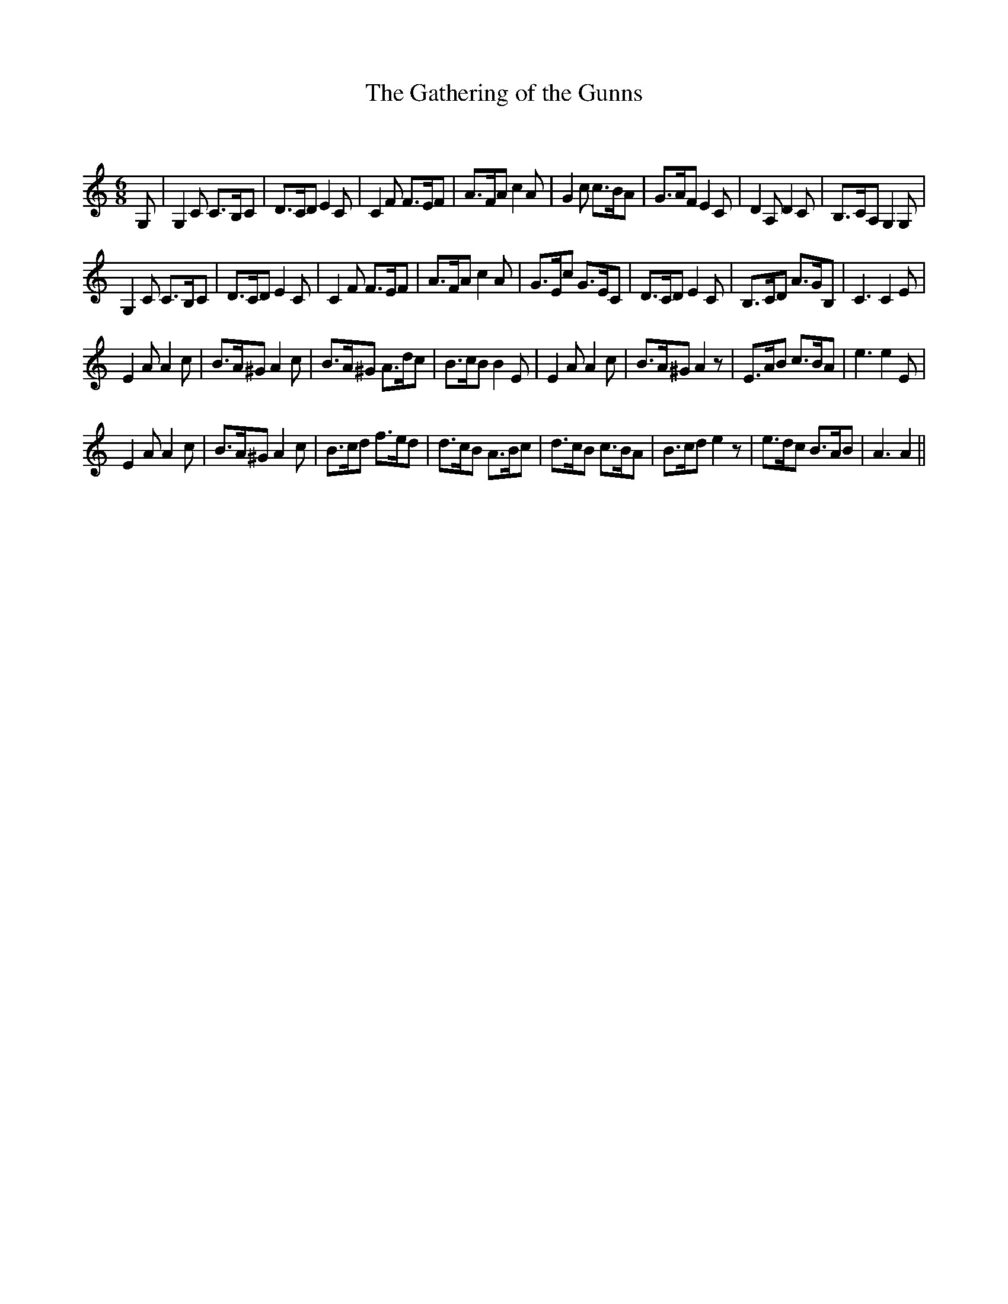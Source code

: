 X:1
T: The Gathering of the Gunns
C:
R:Jig
Q:180
K:C
M:6/8
L:1/16
G,2|G,4C2 C3B,C2|D3CD2 E4C2|C4F2 F3EF2|A3FA2 c4A2|G4c2 c3BA2|G3AF2 E4C2|D4A,2 D4C2|B,3CA,2 G,4G,2|
G,4C2 C3B,C2|D3CD2 E4C2|C4F2 F3EF2|A3FA2 c4A2|G3Ec2 G3EC2|D3CD2 E4C2|B,3CD2 A3GB,2|C6 C4E2|
E4A2 A4c2|B3A^G2 A4c2|B3A^G2 A3dc2|B3cB2 B4E2|E4A2 A4c2|B3A^G2 A4z2|E3AB2 c3BA2|e6 e4E2|
E4A2 A4c2|B3A^G2 A4c2|B3cd2 f3ed2|d3cB2 A3Bc2|d3cB2 c3BA2|B3cd2 e4z2|e3dc2 B3AB2|A6 A4||
